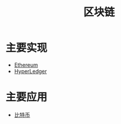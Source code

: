 #+title: 区块链
#+roam_tags: 区块链
#+roam_alias: BlockChain

* 主要实现
  - [[file:ethereum.org][Ethereum]]
  - [[file:hyperledger.org][HyperLedger]]
 
* 主要应用
  - [[file:bitcoin.org][比特币]]
